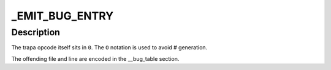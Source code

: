 .. -*- coding: utf-8; mode: rst -*-
.. src-file: arch/sh/include/asm/bug.h

.. _`_emit_bug_entry`:

_EMIT_BUG_ENTRY
===============

.. c:function::  _EMIT_BUG_ENTRY()

    \ ``1``\  - \__FILE_\_ \ ``2``\  - \__LINE_\_ \ ``3``\  - trap type \ ``4``\  - sizeof(struct bug_entry)

.. _`_emit_bug_entry.description`:

Description
-----------

The trapa opcode itself sits in \ ``0``\ .
The \ ``O``\  notation is used to avoid # generation.

The offending file and line are encoded in the \__bug_table section.

.. This file was automatic generated / don't edit.

